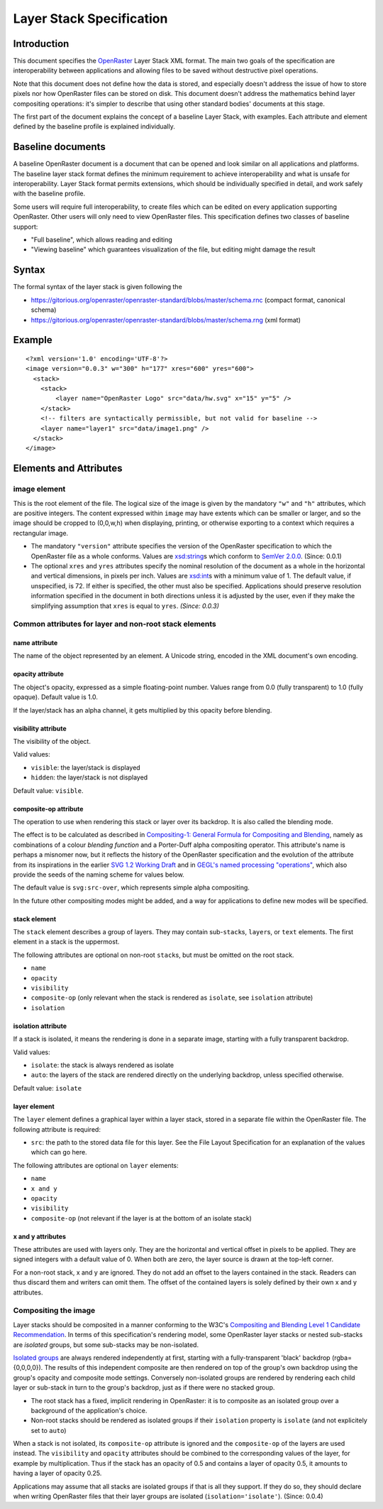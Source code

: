 Layer Stack Specification
=========================

Introduction
------------

This document specifies the
`OpenRaster <https://github.com/openraster/ora-spec>`__ Layer Stack XML
format. The main two goals of the specification are interoperability
between applications and allowing files to be saved without destructive
pixel operations.

Note that this document does not define how the data is stored, and
especially doesn't address the issue of how to store pixels nor how
OpenRaster files can be stored on disk. This document doesn't address
the mathematics behind layer compositing operations: it's simpler to
describe that using other standard bodies' documents at this stage.

The first part of the document explains the concept of a baseline Layer
Stack, with examples. Each attribute and element defined by the baseline
profile is explained individually.

Baseline documents
------------------

A baseline OpenRaster document is a document that can be opened and look
similar on all applications and platforms. The baseline layer stack
format defines the minimum requirement to achieve interoperability and
what is unsafe for interoperability. Layer Stack format permits
extensions, which should be individually specified in detail, and work
safely with the baseline profile.

Some users will require full interoperability, to create files which can
be edited on every application supporting OpenRaster. Other users will
only need to view OpenRaster files. This specification defines two
classes of baseline support:

-  "Full baseline", which allows reading and editing
-  "Viewing baseline" which guarantees visualization of the file, but
   editing might damage the result

Syntax
------

The formal syntax of the layer stack is given following the

-  https://gitorious.org/openraster/openraster-standard/blobs/master/schema.rnc
   (compact format, canonical schema)
-  https://gitorious.org/openraster/openraster-standard/blobs/master/schema.rng
   (xml format)

Example
-------

::

    <?xml version='1.0' encoding='UTF-8'?>
    <image version="0.0.3" w="300" h="177" xres="600" yres="600">
      <stack>
        <stack>
            <layer name="OpenRaster Logo" src="data/hw.svg" x="15" y="5" />
        </stack>
        <!-- filters are syntactically permissible, but not valid for baseline -->
        <layer name="layer1" src="data/image1.png" />
      </stack>
    </image>

Elements and Attributes
-----------------------

image element
~~~~~~~~~~~~~

This is the root element of the file. The logical size of the image is
given by the mandatory ``"w"`` and ``"h"`` attributes, which are
positive integers. The content expressed within ``image`` may have
extents which can be smaller or larger, and so the image should be
cropped to (0,0,w,h) when displaying, printing, or otherwise exporting
to a context which requires a rectangular image.

-  The mandatory ``"version"`` attribute specifies the version of the
   OpenRaster specification to which the OpenRaster file as a whole
   conforms. Values are
   `xsd:string <http://www.w3.org/TR/xmlschema-2/#string>`__\ s which
   conform to `SemVer 2.0.0 <http://semver.org/spec/v2.0.0.html>`__.
   (Since: 0.0.1)
-  The optional ``xres`` and ``yres`` attributes specify the nominal
   resolution of the document as a whole in the horizontal and vertical
   dimensions, in pixels per inch. Values are
   `xsd:int <http://www.w3.org/TR/xmlschema-2/#int>`__\ s with a minimum
   value of 1. The default value, if unspecified, is 72. If either is
   specified, the other must also be specified. Applications should
   preserve resolution information specified in the document in both
   directions unless it is adjusted by the user, even if they make the
   simplifying assumption that ``xres`` is equal to ``yres``. *(Since:
   0.0.3)*

Common attributes for layer and non-root stack elements
~~~~~~~~~~~~~~~~~~~~~~~~~~~~~~~~~~~~~~~~~~~~~~~~~~~~~~~

name attribute
^^^^^^^^^^^^^^

The name of the object represented by an element. A Unicode string,
encoded in the XML document's own encoding.

opacity attribute
^^^^^^^^^^^^^^^^^

The object's opacity, expressed as a simple floating-point number. Values range from 0.0 (fully transparent) to 1.0 (fully opaque). Default value is 1.0.

If the layer/stack has an alpha channel, it gets multiplied by this opacity before blending.

visibility attribute
^^^^^^^^^^^^^^^^^^^^

The visibility of the object.

Valid values:

-  ``visible``: the layer/stack is displayed
-  ``hidden``: the layer/stack is not displayed 

Default value: ``visible``.

composite-op attribute
^^^^^^^^^^^^^^^^^^^^^^

The operation to use when rendering this stack or layer over its
backdrop. It is also called the blending mode.

The effect is to be calculated as described in `Compositing-1:
General Formula for Compositing and
Blending <http://www.w3.org/TR/compositing-1/#generalformula>`__, namely
as combinations of a colour *blending function* and a Porter-Duff alpha
compositing operator. This attribute's name is perhaps a misnomer now,
but it reflects the history of the OpenRaster specification and the
evolution of the attribute from its inspirations in the earlier `SVG 1.2
Working
Draft <http://dev.w3.org/SVG/modules/compositing/master/SVGCompositing.html#comp-op-property>`__
and in `GEGL's named processing
"operations" <http://www.gegl.org/operations.html>`__, which also
provide the seeds of the naming scheme for values below.

.. raw:: html

    <table border="1" cellpadding="5" cellspacing="0">
    <tr>
    <th>Value</th>
    <th>Blending function</th>
    <th>Compositing Operator</th>
    </tr>
    <tr>
    <td>svg:src-over</td>
    <td><a href="http://www.w3.org/TR/compositing-1/#blendingnormal">Normal</a></td>
    <td><a href="http://www.w3.org/TR/compositing-1/#porterduffcompositingoperators_srcover">Source Over</a></td>
    </tr>
    <tr>
    <td>svg:multiply</td>
    <td><a href="http://www.w3.org/TR/compositing-1/#blendingmultiply">Multiply</a></td>
    <td><a href="http://www.w3.org/TR/compositing-1/#porterduffcompositingoperators_srcover">Source Over</a></td>
    </tr>
    <tr>
    <td>svg:screen</td>
    <td><a href="http://www.w3.org/TR/compositing-1/#blendingscreen">Screen</a></td>
    <td><a href="http://www.w3.org/TR/compositing-1/#porterduffcompositingoperators_srcover">Source Over</a></td>
    </tr>
    <tr>
    <td>svg:overlay</td>
    <td><a href="http://www.w3.org/TR/compositing-1/#blendingoverlay">Overlay</a></td>
    <td><a href="http://www.w3.org/TR/compositing-1/#porterduffcompositingoperators_srcover">Source Over</a></td>
    </tr>
    <tr>
    <td>svg:darken</td>
    <td><a href="http://www.w3.org/TR/compositing-1/#blendingdarken">Darken</a></td>
    <td><a href="http://www.w3.org/TR/compositing-1/#porterduffcompositingoperators_srcover">Source Over</a></td>
    </tr>
    <tr>
    <td>svg:lighten</td>
    <td><a href="http://www.w3.org/TR/compositing-1/#blendinglighten">Lighten</a></td>
    <td><a href="http://www.w3.org/TR/compositing-1/#porterduffcompositingoperators_srcover">Source Over</a></td>
    </tr>
    <tr>
    <td>svg:color-dodge</td>
    <td><a href="http://www.w3.org/TR/compositing-1/#blendingcolordodge">Color Dodge</a></td>
    <td><a href="http://www.w3.org/TR/compositing-1/#porterduffcompositingoperators_srcover">Source Over</a></td>
    </tr>
    <tr>
    <td>svg:color-burn</td>
    <td><a href="http://www.w3.org/TR/compositing-1/#blendingcolorburn">Color Burn</a></td>
    <td><a href="http://www.w3.org/TR/compositing-1/#porterduffcompositingoperators_srcover">Source Over</a></td>
    </tr>
    <tr>
    <td>svg:hard-light</td>
    <td><a href="http://www.w3.org/TR/compositing-1/#blendinghardlight">Hard Light</a></td>
    <td><a href="http://www.w3.org/TR/compositing-1/#porterduffcompositingoperators_srcover">Source Over</a></td>
    </tr>
    <tr>
    <td>svg:soft-light</td>
    <td><a href="http://www.w3.org/TR/compositing-1/#blendingsoftlight">Soft Light</a></td>
    <td><a href="http://www.w3.org/TR/compositing-1/#porterduffcompositingoperators_srcover">Source Over</a></td>
    </tr>
    <tr>
    <td>svg:difference</td>
    <td><a href="http://www.w3.org/TR/compositing-1/#blendingdifference">Difference</a></td>
    <td><a href="http://www.w3.org/TR/compositing-1/#porterduffcompositingoperators_srcover">Source Over</a></td>
    </tr>
    <tr>
    <td>svg:color</td>
    <td><a href="http://www.w3.org/TR/compositing-1/#blendingcolor">Color</a></td>
    <td><a href="http://www.w3.org/TR/compositing-1/#porterduffcompositingoperators_srcover">Source Over</a></td>
    </tr>
    <tr>
    <td>svg:luminosity</td>
    <td><a href="http://www.w3.org/TR/compositing-1/#blendingluminosity">Luminosity</a></td>
    <td><a href="http://www.w3.org/TR/compositing-1/#porterduffcompositingoperators_srcover">Source Over</a></td>
    </tr>
    <tr>
    <td>svg:hue</td>
    <td><a href="http://www.w3.org/TR/compositing-1/#blendinghue">Hue</a></td>
    <td><a href="http://www.w3.org/TR/compositing-1/#porterduffcompositingoperators_srcover">Source Over</a></td>
    </tr>
    <tr>
    <td>svg:saturation</td>
    <td><a href="http://www.w3.org/TR/compositing-1/#blendingsaturation">Saturation</a></td>
    <td><a href="http://www.w3.org/TR/compositing-1/#porterduffcompositingoperators_srcover">Source Over</a></td>
    </tr>
    <tr>
    <td>svg:plus</td>
    <td><a href="http://www.w3.org/TR/compositing-1/#blendingnormal">Normal</a></td>
    <td><a href="http://www.w3.org/TR/compositing-1/#porterduffcompositingoperators_plus">Lighter</a></td>
    </tr>
    <tr>
    <td>svg:dst-in</td>
    <td><a href="http://www.w3.org/TR/compositing-1/#blendingnormal">Normal</a></td>
    <td><a href="http://www.w3.org/TR/compositing-1/#porterduffcompositingoperators_dstin">Destination In</a></td>
    </tr>
    <tr>
    <td>svg:dst-out</td>
    <td><a href="http://www.w3.org/TR/compositing-1/#blendingnormal">Normal</a></td>
    <td><a href="http://www.w3.org/TR/compositing-1/#porterduffcompositingoperators_dstout">Destination Out</a></td>
    </tr>

    <tr>
    <td>svg:src-atop</td>
    <td><a href="http://www.w3.org/TR/compositing-1/#blendingnormal">Normal</a></td>
    <td><a href="http://www.w3.org/TR/compositing-1/#porterduffcompositingoperators_srcatop">Source Atop</a></td>
    </tr>
    <tr>
    <td>svg:dst-atop</td>
    <td><a href="http://www.w3.org/TR/compositing-1/#blendingnormal">Normal</a></td>
    <td><a href="http://www.w3.org/TR/compositing-1/#porterduffcompositingoperators_dstatop">Destination Atop</a></td>
    </tr>
    </table>

The default value is ``svg:src-over``, which represents simple alpha
compositing.

In the future other compositing modes might be added, and a way for
applications to define new modes will be specified.

stack element
^^^^^^^^^^^^^

The ``stack`` element describes a group of layers. They may contain
sub-\ ``stack``\ s, ``layer``\ s, or ``text`` elements. The first
element in a stack is the uppermost.

The following attributes are optional on non-root ``stack``\ s, but must
be omitted on the root stack.

-  ``name``
-  ``opacity``
-  ``visibility``
-  ``composite-op`` (only relevant when the stack is rendered as ``isolate``, see ``isolation`` attribute)
-  ``isolation``

isolation attribute
^^^^^^^^^^^^^^^^^^^

If a stack is isolated, it means the rendering is done in a separate image, starting with a fully transparent backdrop.

Valid values:

-  ``isolate``: the stack is always rendered as isolate
-  ``auto``: the layers of the stack are rendered directly on the underlying backdrop, unless specified otherwise.

Default value: ``isolate``

layer element
^^^^^^^^^^^^^

The ``layer`` element defines a graphical layer within a layer stack,
stored in a separate file within the OpenRaster file. The following
attribute is required:

-  ``src``: the path to the stored data file for this layer. See the
   File Layout Specification for an explanation of the values which can
   go here.

The following attributes are optional on ``layer`` elements:

-  ``name``
-  ``x and y``
-  ``opacity``
-  ``visibility``
-  ``composite-op`` (not relevant if the layer is at the bottom of an isolate stack)

x and y attributes
^^^^^^^^^^^^^^^^^^

These attributes are used with layers only. They are the horizontal and vertical offset in pixels to be applied. They are signed integers with a default value of 0. When both are zero, the layer source is drawn at the top-left corner.

For a non-root stack, x and y are ignored. They do not add an offset to the layers contained in the stack. Readers can thus discard them and writers can omit them. The offset of the contained layers is solely defined by their own x and y attributes.

Compositing the image
~~~~~~~~~~~~~~~~~~~~~

Layer stacks should be composited in a manner conforming to the W3C's
`Compositing and Blending Level 1 Candidate
Recommendation <http://www.w3.org/TR/compositing-1/>`__. In terms of
this specification's rendering model, some OpenRaster layer stacks or
nested sub-stacks are *isolated* groups, but some sub-stacks may be
non-isolated.

`Isolated groups <http://www.w3.org/TR/compositing-1/#isolatedgroups>`__
are always rendered independently at first, starting with a
fully-transparent 'black' backdrop (rgba={0,0,0,0}). The results of this
independent composite are then rendered on top of the group's own
backdrop using the group's opacity and composite mode settings.
Conversely non-isolated groups are rendered by rendering each child
layer or sub-stack in turn to the group's backdrop, just as if there
were no stacked group.

-  The root stack has a fixed, implicit rendering in OpenRaster: it is
   to composite as an isolated group over a background of the
   application's choice.
-  Non-root stacks should be rendered as isolated groups if their
   ``isolation`` property is ``isolate`` (and not explicitely set to ``auto``)

When a stack is not isolated, its ``composite-op`` attribute is ignored and the
``composite-op`` of the layers are used instead. The ``visibility`` and ``opacity``
attributes should be combined to the corresponding values of the layer, for
example by multiplication. Thus if the stack has an opacity of 0.5 and contains
a layer of opacity 0.5, it amounts to having a layer of opacity 0.25.

Applications may assume that all stacks are isolated groups if that is
all they support. If they do so, they should declare when writing
OpenRaster files that their layer groups are isolated
(``isolation='isolate'``). (Since: 0.0.4)
